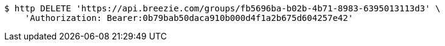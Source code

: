 [source,bash]
----
$ http DELETE 'https://api.breezie.com/groups/fb5696ba-b02b-4b71-8983-6395013113d3' \
    'Authorization: Bearer:0b79bab50daca910b000d4f1a2b675d604257e42'
----